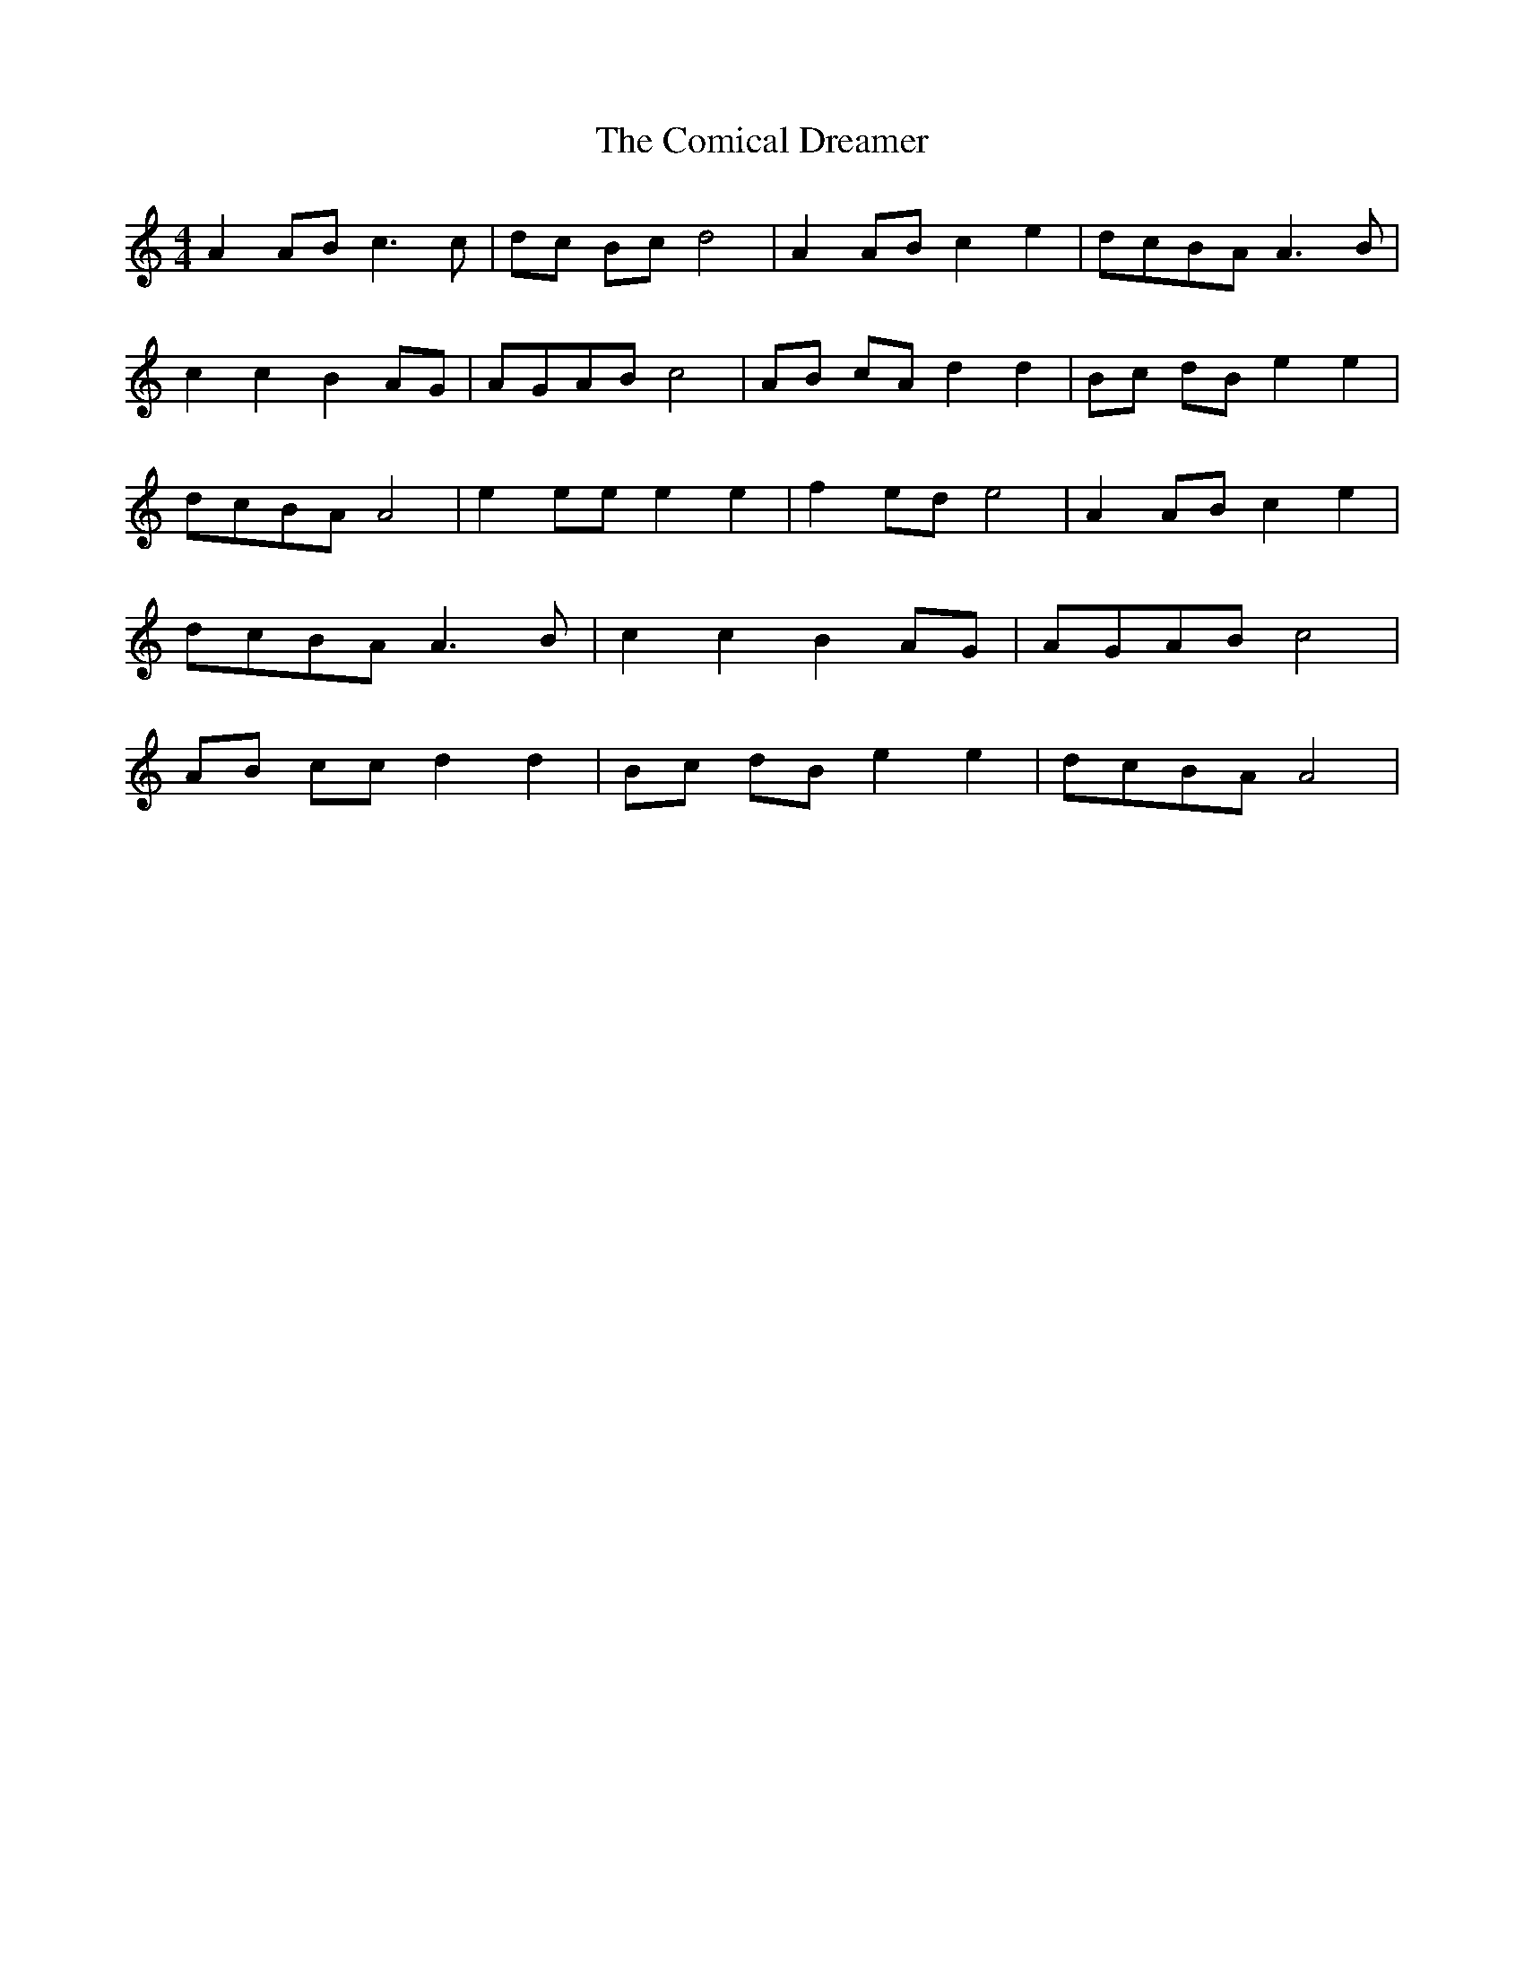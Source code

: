 % Generated more or less automatically by swtoabc by Erich Rickheit KSC
X:1
T:The Comical Dreamer
M:4/4
L:1/8
K:C
 A2 AB c3 c|d-c Bc d4| A2 AB c2 e2|d-cB-A A3 B| c2 c2 B2A-G|A-GA-B c4|\
A-B cA d2 d2|B-c dB e2 e2|d-cB-A A4| e2 ee e2 e2| f2e-d e4| A2 AB c2 e2|\
d-cB-A A3 B| c2 c2 B2 AG|A-GA-B c4|A-B cc d2 d2|B-c dB e2 e2|d-cB-A A4|\


